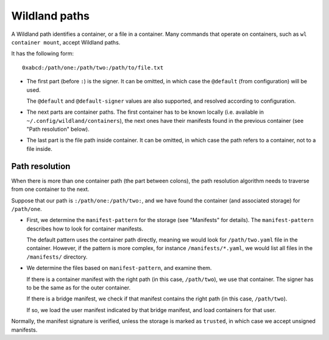 Wildland paths
==============

A Wildland path identifies a container, or a file in a container. Many commands
that operate on containers, such as ``wl container mount``, accept Wildland
paths.

It has the following form::

    0xabcd:/path/one:/path/two:/path/to/file.txt

* The first part (before ``:``) is the signer. It can be omitted, in which case
  the ``@default`` (from configuration) will be used.

  The ``@default`` and ``@default-signer`` values are also supported, and
  resolved according to configuration.

* The next parts are container paths. The first container has to be known
  locally (i.e. available in ``~/.config/wildland/containers``), the next ones
  have their manifests found in the previous container (see "Path resolution"
  below).

* The last part is the file path inside container. It can be omitted, in which
  case the path refers to a container, not to a file inside.

Path resolution
---------------

When there is more than one container path (the part between colons), the path
resolution algorithm needs to traverse from one container to the next.

Suppose that our path is ``:/path/one:/path/two:``, and we have found the
container (and associated storage) for ``/path/one``.

* First, we determine the ``manifest-pattern`` for the storage (see "Manifests"
  for details). The ``manifest-pattern`` describes how to look for container
  manifests.

  The default pattern uses the container path directly, meaning we would look
  for ``/path/two.yaml`` file in the container. However, if the pattern is more
  complex, for instance ``/manifests/*.yaml``, we would list all files in the
  ``/manifests/`` directory.

* We determine the files based on ``manifest-pattern``, and examine them.

  If there is a container manifest with the right path (in this case,
  ``/path/two``), we use that container. The signer has to be the same as for
  the outer container.

  If there is a bridge manifest, we check if that manifest contains the right
  path (in this case, ``/path/two``).

  If so, we load the user manifest indicated by that bridge manifest, and
  load containers for that user.

Normally, the manifest signature is verified, unless the storage is marked as
``trusted``, in which case we accept unsigned manifests.
